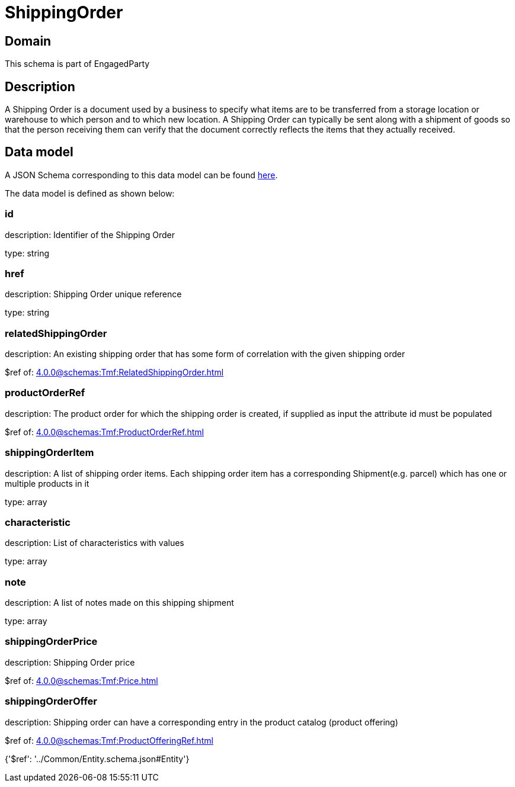 = ShippingOrder

[#domain]
== Domain

This schema is part of EngagedParty

[#description]
== Description

A Shipping Order is a document used by a business to specify what items are to be transferred from a storage location or warehouse to which person and to which new location. A Shipping Order can typically be sent along with a shipment of goods so that the person receiving them can verify that the document correctly reflects the items that they actually received.


[#data_model]
== Data model

A JSON Schema corresponding to this data model can be found https://tmforum.org[here].

The data model is defined as shown below:


=== id
description: Identifier of the Shipping Order

type: string


=== href
description: Shipping Order unique reference

type: string


=== relatedShippingOrder
description: An existing shipping order that has some form of correlation with the given shipping order

$ref of: xref:4.0.0@schemas:Tmf:RelatedShippingOrder.adoc[]


=== productOrderRef
description: The product order for which the shipping order is created, if supplied as input the attribute id must be populated

$ref of: xref:4.0.0@schemas:Tmf:ProductOrderRef.adoc[]


=== shippingOrderItem
description: A list of shipping order items. Each shipping order item has a corresponding Shipment(e.g. parcel) which has one or multiple products in it

type: array


=== characteristic
description: List of characteristics with values

type: array


=== note
description: A list of notes made on this shipping shipment

type: array


=== shippingOrderPrice
description: Shipping Order price

$ref of: xref:4.0.0@schemas:Tmf:Price.adoc[]


=== shippingOrderOffer
description: Shipping order can have a corresponding entry in the product catalog (product offering)

$ref of: xref:4.0.0@schemas:Tmf:ProductOfferingRef.adoc[]


{&#x27;$ref&#x27;: &#x27;../Common/Entity.schema.json#Entity&#x27;}